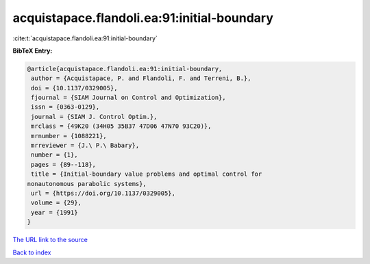 acquistapace.flandoli.ea:91:initial-boundary
============================================

:cite:t:`acquistapace.flandoli.ea:91:initial-boundary`

**BibTeX Entry:**

.. code-block:: bibtex

   @article{acquistapace.flandoli.ea:91:initial-boundary,
    author = {Acquistapace, P. and Flandoli, F. and Terreni, B.},
    doi = {10.1137/0329005},
    fjournal = {SIAM Journal on Control and Optimization},
    issn = {0363-0129},
    journal = {SIAM J. Control Optim.},
    mrclass = {49K20 (34H05 35B37 47D06 47N70 93C20)},
    mrnumber = {1088221},
    mrreviewer = {J.\ P.\ Babary},
    number = {1},
    pages = {89--118},
    title = {Initial-boundary value problems and optimal control for
   nonautonomous parabolic systems},
    url = {https://doi.org/10.1137/0329005},
    volume = {29},
    year = {1991}
   }
`The URL link to the source <ttps://doi.org/10.1137/0329005}>`_


`Back to index <../By-Cite-Keys.html>`_
